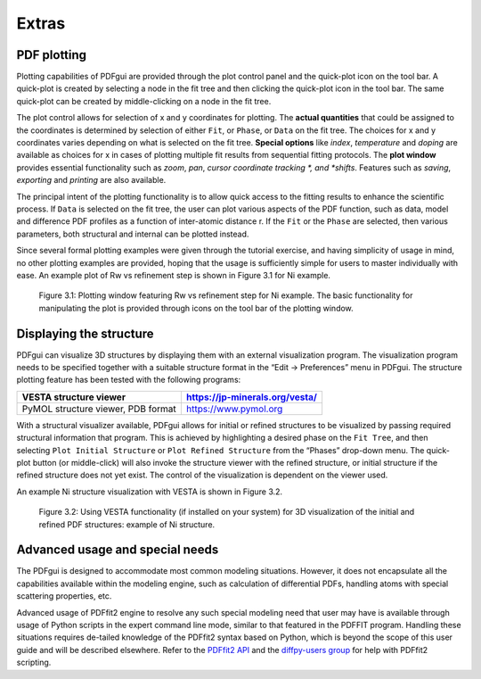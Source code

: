 .. _extras:

Extras
######

============
PDF plotting
============


Plotting capabilities of PDFgui are provided through the plot control panel
and the quick-plot icon on the tool bar. A quick-plot is created by selecting
a node in the fit tree and then clicking the quick-plot icon in the tool bar.
The same quick-plot can be created by middle-clicking on a node in the fit tree.

The plot control allows for selection of x and y coordinates for plotting.
The **actual quantities** that could be assigned to the coordinates is
determined by selection of either ``Fit``, or ``Phase``, or ``Data`` on the
fit tree. The choices for x and y coordinates varies depending on what is
selected on the fit tree. **Special options** like *index*, *temperature* and
*doping* are available as choices for x in cases of plotting multiple fit
results from sequential fitting protocols. The **plot window** provides
essential functionality such as *zoom*, *pan*, *cursor* *coordinate tracking
*, and *shifts*. Features such as *saving*, *exporting* and *printing* are
also available.

The principal intent of the plotting functionality is to allow quick access
to the fitting results to enhance the scientific process. If ``Data`` is
selected on the fit tree, the user can plot various aspects of the PDF
function, such as data, model and difference PDF profiles as a function of
inter-atomic distance r. If the ``Fit`` or the ``Phase`` are selected, then
various parameters, both structural and internal can be plotted instead.


Since several formal plotting examples were given through the tutorial
exercise, and having simplicity of usage in mind, no other plotting examples
are provided, hoping that the usage is sufficiently simple for users to
master individually with ease. An example plot of Rw vs refinement step is
shown in Figure 3.1 for Ni example.



  .. figure:: images/fig4-01.png
     :align: center
     :figwidth: 100%

     Figure 3.1: Plotting window featuring Rw vs refinement step for Ni
     example. The basic functionality for manipulating the plot is provided
     through icons on the tool bar of the plotting window.



========================
Displaying the structure
========================

PDFgui can visualize 3D structures by displaying them with an external
visualization program. The visualization program needs to be specified
together with a suitable structure format in the “Edit → Preferences” menu in
PDFgui. The structure plotting feature has been tested with the following
programs:

=================================== ===============================
VESTA structure viewer              https://jp-minerals.org/vesta/
=================================== ===============================
PyMOL structure viewer, PDB format  https://www.pymol.org
=================================== ===============================


With a structural visualizer available, PDFgui allows for initial or refined
structures to be visualized by passing required structural information that
program. This is achieved by highlighting a desired phase on the
``Fit Tree``, and then selecting ``Plot Initial Structure`` or
``Plot Refined Structure`` from the “Phases” drop-down menu. The quick-plot
button (or middle-click) will also invoke the structure viewer with the
refined structure, or initial structure if the refined structure does not yet
exist. The control of the visualization is dependent on the viewer used.

An example Ni structure visualization with VESTA is shown in Figure 3.2.



  .. figure:: images/fig4-02.png
     :align: center
     :figwidth: 100%

     Figure 3.2: Using VESTA functionality (if installed on your system)
     for 3D visualization of the initial and refined PDF structures: example
     of Ni structure.

================================
Advanced usage and special needs
================================

The PDFgui is designed to accommodate most common modeling situations. However,
it does not encapsulate all the capabilities available within the modeling
engine, such as calculation of differential PDFs, handling atoms with special
scattering properties, etc.

Advanced usage of PDFfit2 engine to resolve any such special modeling need
that user may have is available through usage of Python scripts in the expert
command line mode, similar to that featured in the PDFFIT program. Handling
these situations requires de-tailed knowledge of the PDFfit2 syntax based on
Python, which is beyond the scope of this user guide and will be described
elsewhere.
Refer to the `PDFfit2 API <https://www.diffpy.org/doc/pdffit2>`_
and the `diffpy-users group <https://groups.google.com/d/forum/diffpy-users>`_
for help with PDFfit2 scripting.
